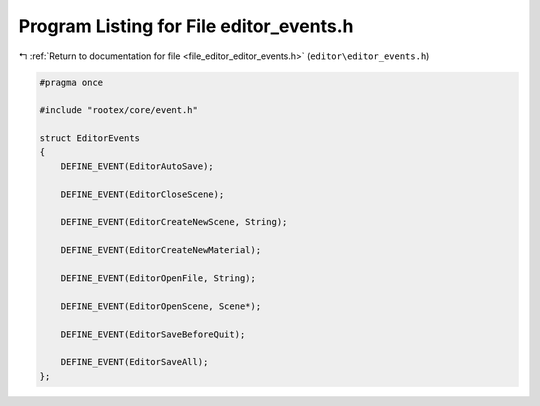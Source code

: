 
.. _program_listing_file_editor_editor_events.h:

Program Listing for File editor_events.h
========================================

|exhale_lsh| :ref:`Return to documentation for file <file_editor_editor_events.h>` (``editor\editor_events.h``)

.. |exhale_lsh| unicode:: U+021B0 .. UPWARDS ARROW WITH TIP LEFTWARDS

.. code-block:: cpp

   #pragma once
   
   #include "rootex/core/event.h"
   
   struct EditorEvents
   {
       DEFINE_EVENT(EditorAutoSave);
   
       DEFINE_EVENT(EditorCloseScene);
   
       DEFINE_EVENT(EditorCreateNewScene, String);
   
       DEFINE_EVENT(EditorCreateNewMaterial);
   
       DEFINE_EVENT(EditorOpenFile, String);
   
       DEFINE_EVENT(EditorOpenScene, Scene*);
   
       DEFINE_EVENT(EditorSaveBeforeQuit);
   
       DEFINE_EVENT(EditorSaveAll);
   };
